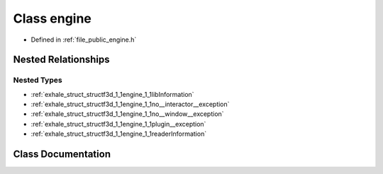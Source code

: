 .. _exhale_class_classf3d_1_1engine:

Class engine
============

- Defined in :ref:`file_public_engine.h`


Nested Relationships
--------------------


Nested Types
************

- :ref:`exhale_struct_structf3d_1_1engine_1_1libInformation`
- :ref:`exhale_struct_structf3d_1_1engine_1_1no__interactor__exception`
- :ref:`exhale_struct_structf3d_1_1engine_1_1no__window__exception`
- :ref:`exhale_struct_structf3d_1_1engine_1_1plugin__exception`
- :ref:`exhale_struct_structf3d_1_1engine_1_1readerInformation`


Class Documentation
-------------------


.. doxygenclass:: f3d::engine
   :members:
   :protected-members:
   :undoc-members: